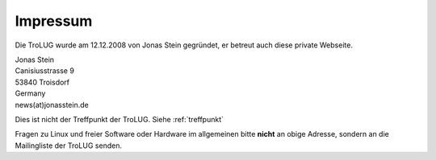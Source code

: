 .. _impressum:

Impressum
=========

Die TroLUG wurde am 12.12.2008 von Jonas Stein gegründet, er betreut auch diese private Webseite.

| Jonas Stein
| Canisiusstrasse 9
| 53840 Troisdorf
| Germany
| news(at)jonasstein.de  

Dies ist nicht der Treffpunkt der TroLUG. Siehe :ref:`treffpunkt`

Fragen zu Linux und freier Software oder Hardware im allgemeinen bitte **nicht** an obige Adresse, sondern an die Mailingliste der TroLUG senden.

